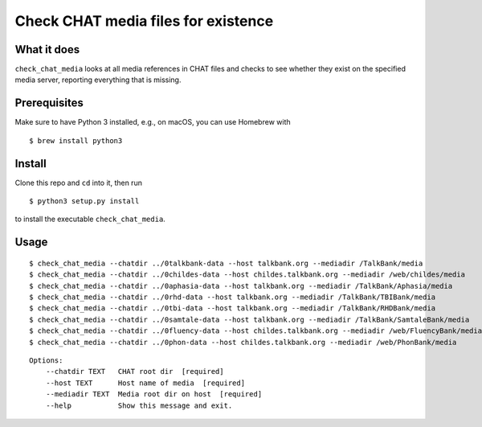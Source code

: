Check CHAT media files for existence
====================================

|Build Status|

What it does
------------

``check_chat_media`` looks at all media references in CHAT files and checks to see whether they exist on the specified media server, reporting everything that is missing.

Prerequisites
-------------

Make sure to have Python 3 installed, e.g., on macOS, you can use
Homebrew with

::

    $ brew install python3

Install
-------

Clone this repo and ``cd`` into it, then run

::

    $ python3 setup.py install

to install the executable ``check_chat_media``.

Usage
-----

::

    $ check_chat_media --chatdir ../0talkbank-data --host talkbank.org --mediadir /TalkBank/media
    $ check_chat_media --chatdir ../0childes-data --host childes.talkbank.org --mediadir /web/childes/media
    $ check_chat_media --chatdir ../0aphasia-data --host talkbank.org --mediadir /TalkBank/Aphasia/media
    $ check_chat_media --chatdir ../0rhd-data --host talkbank.org --mediadir /TalkBank/TBIBank/media
    $ check_chat_media --chatdir ../0tbi-data --host talkbank.org --mediadir /TalkBank/RHDBank/media
    $ check_chat_media --chatdir ../0samtale-data --host talkbank.org --mediadir /TalkBank/SamtaleBank/media
    $ check_chat_media --chatdir ../0fluency-data --host childes.talkbank.org --mediadir /web/FluencyBank/media
    $ check_chat_media --chatdir ../0phon-data --host childes.talkbank.org --mediadir /web/PhonBank/media

::

    Options:
        --chatdir TEXT   CHAT root dir  [required]
        --host TEXT      Host name of media  [required]
        --mediadir TEXT  Media root dir on host  [required]
        --help           Show this message and exit.

.. |Build Status| image:: https://travis-ci.org/TalkBank/check_chat_media.png
   :target: https://travis-ci.org/TalkBank/check_chat_media
